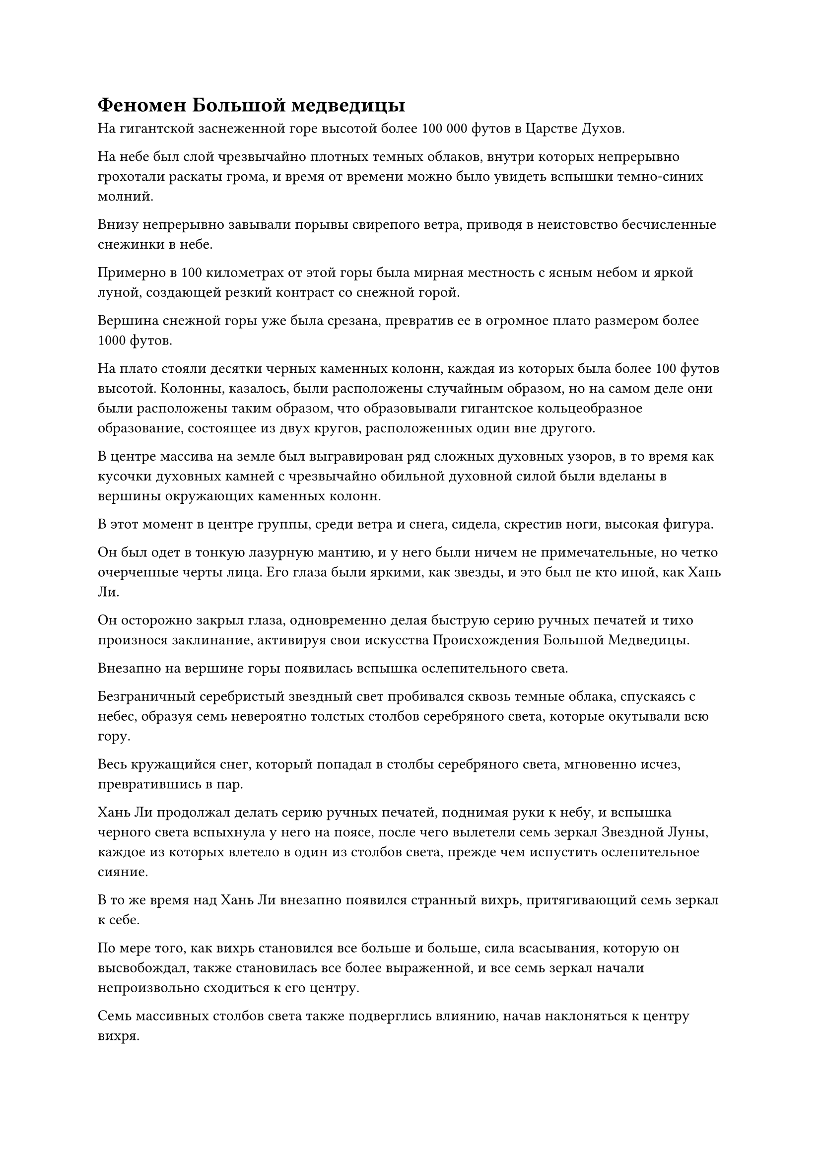 = Феномен Большой медведицы

На гигантской заснеженной горе высотой более 100 000 футов в Царстве Духов.

На небе был слой чрезвычайно плотных темных облаков, внутри которых непрерывно грохотали раскаты грома, и время от времени можно было увидеть вспышки темно-синих молний.

Внизу непрерывно завывали порывы свирепого ветра, приводя в неистовство бесчисленные снежинки в небе.

Примерно в 100 километрах от этой горы была мирная местность с ясным небом и яркой луной, создающей резкий контраст со снежной горой.

Вершина снежной горы уже была срезана, превратив ее в огромное плато размером более 1000 футов.

На плато стояли десятки черных каменных колонн, каждая из которых была более 100 футов высотой. Колонны, казалось, были расположены случайным образом, но на самом деле они были расположены таким образом, что образовывали гигантское кольцеобразное образование, состоящее из двух кругов, расположенных один вне другого.

В центре массива на земле был выгравирован ряд сложных духовных узоров, в то время как кусочки духовных камней с чрезвычайно обильной духовной силой были вделаны в вершины окружающих каменных колонн.

В этот момент в центре группы, среди ветра и снега, сидела, скрестив ноги, высокая фигура.

Он был одет в тонкую лазурную мантию, и у него были ничем не примечательные, но четко очерченные черты лица. Его глаза были яркими, как звезды, и это был не кто иной, как Хань Ли.

Он осторожно закрыл глаза, одновременно делая быструю серию ручных печатей и тихо произнося заклинание, активируя свои искусства Происхождения Большой Медведицы.

Внезапно на вершине горы появилась вспышка ослепительного света.

Безграничный серебристый звездный свет пробивался сквозь темные облака, спускаясь с небес, образуя семь невероятно толстых столбов серебряного света, которые окутывали всю гору.

Весь кружащийся снег, который попадал в столбы серебряного света, мгновенно исчез, превратившись в пар.

Хань Ли продолжал делать серию ручных печатей, поднимая руки к небу, и вспышка черного света вспыхнула у него на поясе, после чего вылетели семь зеркал Звездной Луны, каждое из которых влетело в один из столбов света, прежде чем испустить ослепительное сияние.

В то же время над Хань Ли внезапно появился странный вихрь, притягивающий семь зеркал к себе.

По мере того, как вихрь становился все больше и больше, сила всасывания, которую он высвобождал, также становилась все более выраженной, и все семь зеркал начали непроизвольно сходиться к его центру.

Семь массивных столбов света также подверглись влиянию, начав наклоняться к центру вихря.

Раздался грохочущий удар, похожий на раскат грома, и семь столбов серебряного света, наконец, слились в один, образовав гигантский столб света, который был более 1000 футов в диаметре.

Столб света, казалось, соединял небо и землю и охватывал всю гору.

В то же время поразительные перемены происходили и в созвездии Большой Медведицы на небе.

Семь звезд Большой Медведицы одна за другой начали светиться пурпурно-серебристым светом, и в то же время они также меняли свое положение, сначала образуя прямую линию, затем выстраиваясь в круг.

Сразу же после этого из кольца вырвался невероятно толстый столб пурпурно-серебристого света, пронзивший ночное небо, прежде чем осветить Хань Ли.

В тот момент, когда пурпурно-серебристый свет соприкоснулся с Хань Ли, его одежда мгновенно превратилась в пепел.

В то же время его тело стало полностью прозрачным и приобрело яркий серебристый оттенок.

Даже сквозь кожу было видно, что в мышцах и костях его тела начинают происходить изменения. В прошлом они были окутаны лишь слоем слабого серебристого света, но теперь казалось, что они были покрыты жидким серебром.

Взрыв громкого жужжания раздался над заснеженной горой, когда бесчисленные осколки серебристого света упали с неба, заменив падающий снег.

Фрагменты света образовали огромный сферический световой барьер, который охватывал всю гору, и изнутри него исходили чрезвычайно устрашающие духовные колебания.

По мере того как эти колебания становились все сильнее и сильнее, вся гора начала сильно раскачиваться и дрожать, и вскоре весь горный хребет погрузился в состояние беспокойства.

Земля в радиусе почти 1000 километров непрерывно сотрясалась, и открылись бесчисленные длинные и извилистые трещины. Некоторые из них даже вызвали сдвиги в близлежащих руслах рек, что привело к перестройке рек.

Столбы пыли начали подниматься со всего пышного первобытного леса поблизости, и бесчисленные дикие звери скакали по лесу, ревя в панике.

В небе над лесом бесчисленные птицы и летающие звери парили в воздухе, образуя темное покрывало, которое скрывало большую часть неба.

В нескольких сотнях километров отсюда высокий вулкан, который уже бездействовал более 10 000 лет, вновь извергся под воздействием этих сильных и продолжительных подземных толчков.

Большие объемы темно-красной лавы извергались из вулкана на фоне столбов густого черного дыма, поднимавшихся высоко в небо.

Бесчисленные камни, которые были выжжены ярко-красным, были подброшены в воздух, а затем обрушились обратно подобно метеоритному дождю, оставляя за собой длинные огненные хвосты в ночном небе. Падающие камни прошли сквозь пронизывающие слои вулканического пепла, а затем обрушились на лес внизу.

Большие участки леса были мгновенно подожжены, осветив ночное небо ярко-красным оттенком на фоне густого дыма.

Сразу же после этого из разных частей горного хребта вылетело около дюжины полос света, и все они остановились в воздухе в десятках километров от серебристого шара света.

На месте происшествия собрались люди самых разных описаний, и большинство из них были одиноки, и лишь несколько редких групп вкраплялись в их ряды.

Все они были бродячими культиваторами, которые скрывались в этом горном хребте, и их базы культивирования сильно различались, причем самые слабые находились только на поздней стадии формирования ядра, в то время как самые сильные находились на стадии среднепространственной закалки.

Помимо них, там было также несколько странного вида гуманоидных фигур. У некоторых из них на головах росли рога, у некоторых были яркие полосы на теле, некоторые были покрыты мехом, а у некоторых даже были звериные головы, а не человеческие. Было ясно, что это были демонические культиваторы.

Однако, независимо от того, к какой расе принадлежали эти культиваторы, все они в данный момент смотрели на вершину заснеженной горы с ошеломленным и испуганным выражением лица, и ни один из них не осмелился приблизиться к месту происшествия, чтобы разобраться.

"Может ли быть так, что здесь находится Великий культиватор Вознесения, который вот-вот преодолеет скорбь вознесения?" - растерянно спросил молодой человек в белом, глядя на явления, разворачивающиеся на заснеженной горе.

Молодого человека сопровождал худощавый пожилой мужчина, который покачал головой и сказал: "Я так не думаю. Нет никаких признаков падения молнии скорби. Вместо этого, это больше похоже на то, что кто-то практикует чрезвычайно глубокое искусство самосовершенствования, и эти явления являются признаком того, что они вот-вот достигнут полного мастерства в этом искусстве самосовершенствования."

"Это все потому, что кто-то практикует искусство самосовершенствования? Как это возможно?"

Молодой человек в белом резко выдохнул, услышав это, не в силах осознать столь ошеломляющую концепцию.

Прямо в этот момент с вершины горы донесся оглушительный рев, и невероятно мощный энергетический взрыв пронесся по воздуху во всех направлениях от вершины горы.

Все были уже довольно далеко от вершины горы, но они все равно немедленно отлетели назад, отступая в виде полос света. Один из более слабых демонических культиваторов не смог вовремя отойти достаточно далеко, и они были поражены энергетическим взрывом. В результате они мгновенно получили чрезвычайно тяжелые травмы и были на волосок от гибели на месте.

Только после отступления еще на 100 километров или около того все остановились, прежде чем повернуться обратно к горной вершине с затаенным страхом в глазах.

Сферический световой барьер, охватывающий всю снежную гору, увеличился примерно вдвое по сравнению с первоначальным размером, тем самым охватив еще большую площадь. В результате вся снежная гора превратилась в размытое пятно, и только очень слабые очертания едва можно было различить.

……

В то же время.

На вершине Девяти дворцов Храма Царства Происхождения Даос Закрытая гора стоял на платформе для сбора звезд, глядя на изменившееся созвездие Большой Медведицы в ночном небе со сложным выражением на лице.

Хань Ли оказал на него давление, заставив уничтожить системы, которые облегчали связь между храмом и Царством Бессмертных, поэтому он полностью предал даоса Клира Брайта.

Теперь, когда Хань Ли, казалось, собирался уходить, Даоист Закрытая Гора обдумывал, что он собирается делать, если даоист Ясный Брайт решит попытаться наказать его за этот проступок.

В дополнение к этому, Секта Холодного Пламени быстро развивалась в последние несколько лет, поглощая множество более мелких сил и сект, и на данный момент Секта Холодного Пламени и Храм Изначального Царства были примерно равны. С уходом Хань Ли Царство Духов, скорее всего, погрузилось бы в конфликт и беспорядки.

Имея это в виду, Даосская Закрытая гора не смогла удержаться от горестного вздоха.

……

На площади на вершине Священного Огненного пика секты Холодного Пламени.

Сыма Цзинмин обеими руками держался за перила из белого нефрита перед собой, и он тоже смотрел в ночное небо со сложным выражением в глазах.

Через некоторое время он глубоко вздохнул, затем с облегчением пробормотал себе под нос: "Наконец-то ты уходишь, старший Хан..."

Несмотря на то, что Секта Холодного пламени стала значительно могущественнее после распада Секты Небесных Призраков, существование Хань Ли постоянно давило на его сердце, как гора.

Несмотря на то, что Секта Холодного Пламени была в довольно хороших отношениях с Хань Ли, это все равно не меняло того факта, что Хань Ли был тем, кто был способен уничтожить всю Секту Холодного Пламени по своей прихоти, если ему так заблагорассудится. Следовательно, само его существование представляло постоянную угрозу для того, что в противном случае считалось доминирующей силой Царства Духов, поэтому неудивительно, что Сыма Цзинмин испытывал такие опасения.

……

Тем временем, в уединенной пещерной обители на вершине Облачного пика.

Гу Юньюэ и Ю Мэнхань сидели за каменным столом во внутреннем дворе пещерного жилища.

Последняя подперла подбородок руками, глядя на Большую медведицу в форме кольца в небе, а также на столб пурпурно-серебристого света, и ее глаза были немного расфокусированы.

Нежная улыбка появилась на лице Гу Юньюэ при виде ее жалкого вида, и она сказала слегка поддразнивающим голосом: "Я должна сказать, старейшина Хан был очень добр к тебе. Он не только оставил вам эту пещерную обитель, он также оставил вам так много сокровищ и пилюль. В общей сложности, эти ресурсы соперничают с тем, что можно было бы ожидать найти в целой небольшой секте, и их будет более чем достаточно, чтобы поддержать вас на стадии Трансформации Божества."

Ю Мэнхань слегка запнулся, услышав это, затем ответил: "Старейшина Хан, скорее всего, оказывает мне такое привилегированное отношение только потому, что я был тем, кто отвез его и сестру Ле'эр обратно в наше поместье Ю. Если подумать, он уже давно отплатил за эту услугу. Я обязан ему гораздо больше, чем он мне".

Гу Юньюэ улыбнулся и ничего не ответил на это.

Таким образом, они оба замолчали, и во двор вернулись мир и покой.

……

В пещерном жилище на полпути к вершине Облачного пика даос Белый Камень сидел, скрестив ноги, в потайной комнате.

Перед ним лежала старая книга, слегка пожелтевшая от времени, и на ее обложке жирным шрифтом было написано название "Журнал глубокого культивирования воды".

Это было искусство культивирования призраков высшего уровня Секты Небесных Призраков, и в прошлом это был чрезвычайно важный ресурс, который никогда бы не был предоставлен никому за пределами секты, вот почему даос Белый Камень был удивлен, когда Хань Ли внезапно нанес ему визит и даровал это культивирование искусство на нем.

Как только он овладел искусством культивирования, он сразу же начал изучать его всерьез, и на данный момент он уже достиг второго уровня. В результате узкое место на ранней стадии формирования Ядра, которое ставило его в тупик в течение многих лет, наконец, начало немного ослабевать.

Естественно, это был чрезвычайно обнадеживающий поворот событий, и даос Уайтстоун был не только в восторге от этого прогресса, он также чувствовал себя чрезвычайно удачливым из-за того, что смог последовать за Хань Ли, пусть и ненадолго.

#pagebreak()